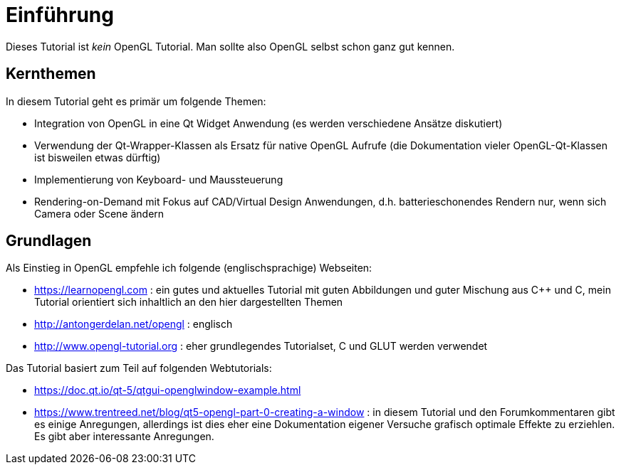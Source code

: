 = Einführung

Dieses Tutorial ist _kein_ OpenGL Tutorial. Man sollte also OpenGL selbst schon ganz gut kennen.

== Kernthemen
In diesem Tutorial geht es primär um folgende Themen:

- Integration von OpenGL in eine Qt Widget Anwendung (es werden verschiedene Ansätze diskutiert)
- Verwendung der Qt-Wrapper-Klassen als Ersatz für native OpenGL Aufrufe (die Dokumentation vieler OpenGL-Qt-Klassen ist bisweilen etwas dürftig)
- Implementierung von Keyboard- und Maussteuerung
- Rendering-on-Demand mit Fokus auf CAD/Virtual Design Anwendungen, d.h. batterieschonendes Rendern nur, wenn sich Camera oder Scene ändern


== Grundlagen

Als Einstieg in OpenGL empfehle ich folgende (englischsprachige) Webseiten:

- https://learnopengl.com : ein gutes und aktuelles Tutorial mit guten Abbildungen und guter Mischung aus C++ und C, mein Tutorial orientiert sich inhaltlich an den hier dargestellten Themen
- http://antongerdelan.net/opengl : englisch
- http://www.opengl-tutorial.org : eher grundlegendes Tutorialset, C und GLUT werden verwendet

Das Tutorial basiert zum Teil auf folgenden Webtutorials:

- https://doc.qt.io/qt-5/qtgui-openglwindow-example.html
- https://www.trentreed.net/blog/qt5-opengl-part-0-creating-a-window : in diesem Tutorial und den Forumkommentaren gibt es einige Anregungen, allerdings ist dies eher eine Dokumentation eigener Versuche grafisch optimale Effekte zu erziehlen. Es gibt aber interessante Anregungen.


